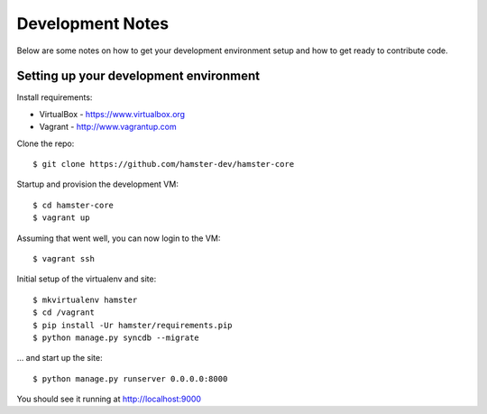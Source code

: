 Development Notes
=================

Below are some notes on how to get your development environment setup and how
to get ready to contribute code.

Setting up your development environment
---------------------------------------

Install requirements:

* VirtualBox - https://www.virtualbox.org
* Vagrant - http://www.vagrantup.com

Clone the repo::

   $ git clone https://github.com/hamster-dev/hamster-core

Startup and provision the development VM::

   $ cd hamster-core
   $ vagrant up

Assuming that went well, you can now login to the VM::

   $ vagrant ssh

Initial setup of the virtualenv and site::

   $ mkvirtualenv hamster
   $ cd /vagrant
   $ pip install -Ur hamster/requirements.pip
   $ python manage.py syncdb --migrate

... and start up the site::

   $ python manage.py runserver 0.0.0.0:8000

You should see it running at http://localhost:9000

